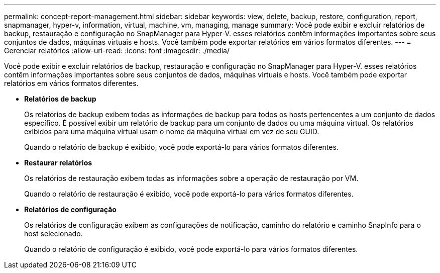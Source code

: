 ---
permalink: concept-report-management.html 
sidebar: sidebar 
keywords: view, delete, backup, restore, configuration, report, snapmanager, hyper-v, information, virtual, machine, vm, managing, manage 
summary: Você pode exibir e excluir relatórios de backup, restauração e configuração no SnapManager para Hyper-V. esses relatórios contêm informações importantes sobre seus conjuntos de dados, máquinas virtuais e hosts. Você também pode exportar relatórios em vários formatos diferentes. 
---
= Gerenciar relatórios
:allow-uri-read: 
:icons: font
:imagesdir: ./media/


[role="lead"]
Você pode exibir e excluir relatórios de backup, restauração e configuração no SnapManager para Hyper-V. esses relatórios contêm informações importantes sobre seus conjuntos de dados, máquinas virtuais e hosts. Você também pode exportar relatórios em vários formatos diferentes.

* *Relatórios de backup*
+
Os relatórios de backup exibem todas as informações de backup para todos os hosts pertencentes a um conjunto de dados específico. É possível exibir um relatório de backup para um conjunto de dados ou uma máquina virtual. Os relatórios exibidos para uma máquina virtual usam o nome da máquina virtual em vez de seu GUID.

+
Quando o relatório de backup é exibido, você pode exportá-lo para vários formatos diferentes.

* *Restaurar relatórios*
+
Os relatórios de restauração exibem todas as informações sobre a operação de restauração por VM.

+
Quando o relatório de restauração é exibido, você pode exportá-lo para vários formatos diferentes.

* *Relatórios de configuração*
+
Os relatórios de configuração exibem as configurações de notificação, caminho do relatório e caminho SnapInfo para o host selecionado.

+
Quando o relatório de configuração é exibido, você pode exportá-lo para vários formatos diferentes.


